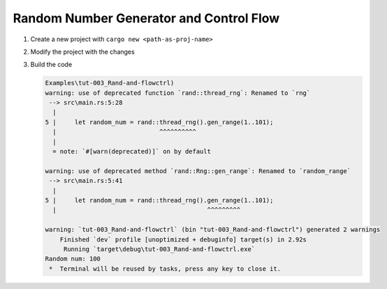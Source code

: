 Random Number Generator and Control Flow 
##########################################



1. Create a new project with ``cargo new <path-as-proj-name>``
2. Modify the project with the changes 
   
   .. code-block:: diff 
      :caption: src/main.rs

      diff --git a/_resources/Examples/tut-003_Rand-and-flowctrl/src/main.rs b/_resources/Examples/tut-003_Rand-and-flowctrl/src/main.rs
      index e7a11a9..1cd5b20 100644
      --- a/_resources/Examples/tut-003_Rand-and-flowctrl/src/main.rs
      +++ b/_resources/Examples/tut-003_Rand-and-flowctrl/src/main.rs
      @@ -1,3 +1,7 @@
      +use rand::Rng;
      +
       fn main() {
      -    println!("Hello, world!");
      +    // generate a random int between 1 and 100 (inclusive)
      +    let random_num = rand::thread_rng().gen_range(1..101);
      +    println!("Random num: {}", random_num);
       }
   
   .. code-block:: diff 
      :caption: Cargo.toml 

      diff --git a/_resources/Examples/tut-003_Rand-and-flowctrl/Cargo.toml b/_resources/Examples/tut-003_Rand-and-flowctrl/Cargo.toml
      index faa9a02..3cd2c38 100644
      --- a/_resources/Examples/tut-003_Rand-and-flowctrl/Cargo.toml
      +++ b/_resources/Examples/tut-003_Rand-and-flowctrl/Cargo.toml
      @@ -4,3 +4,4 @@ version = "0.1.0"
       edition = "2024"

       [dependencies]
      +rand = "0.9.1"
      \ No newline at end of file

#. Build the code 
   
   .. code-block:: console 

      Examples\tut-003_Rand-and-flowctrl)
      warning: use of deprecated function `rand::thread_rng`: Renamed to `rng`
       --> src\main.rs:5:28
        |
      5 |     let random_num = rand::thread_rng().gen_range(1..101);
        |                            ^^^^^^^^^^
        |
        = note: `#[warn(deprecated)]` on by default

      warning: use of deprecated method `rand::Rng::gen_range`: Renamed to `random_range`
       --> src\main.rs:5:41
        |
      5 |     let random_num = rand::thread_rng().gen_range(1..101);
        |                                         ^^^^^^^^^

      warning: `tut-003_Rand-and-flowctrl` (bin "tut-003_Rand-and-flowctrl") generated 2 warnings
          Finished `dev` profile [unoptimized + debuginfo] target(s) in 2.92s
           Running `target\debug\tut-003_Rand-and-flowctrl.exe`
      Random num: 100
       *  Terminal will be reused by tasks, press any key to close it. 

